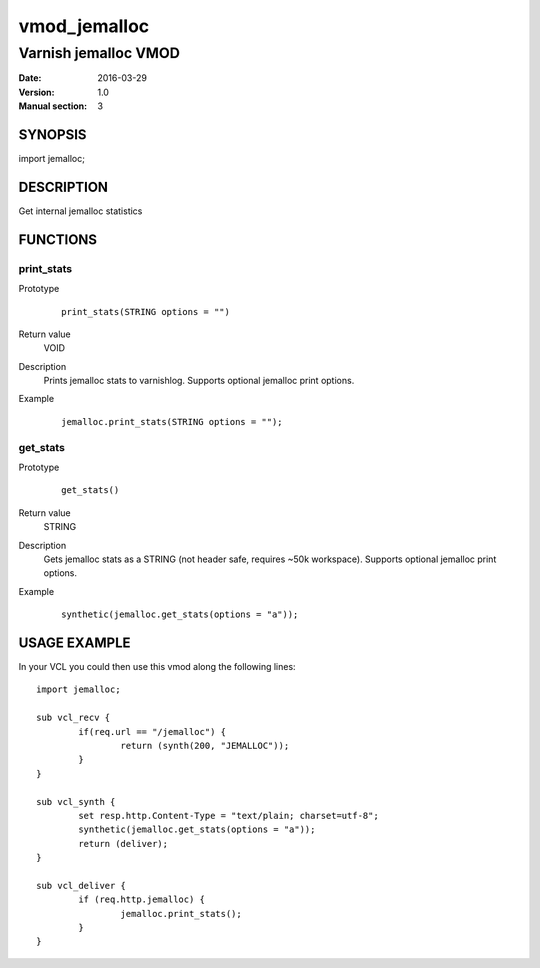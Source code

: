 ============
vmod_jemalloc
============

----------------------
Varnish jemalloc VMOD
----------------------

:Date: 2016-03-29
:Version: 1.0
:Manual section: 3

SYNOPSIS
========

import jemalloc;

DESCRIPTION
===========

Get internal jemalloc statistics

FUNCTIONS
=========

print_stats
-----------

Prototype
        ::

                print_stats(STRING options = "")
Return value
	VOID
Description
	Prints jemalloc stats to varnishlog. Supports optional jemalloc print options.
Example
        ::

                jemalloc.print_stats(STRING options = "");

get_stats
---------

Prototype
        ::

                get_stats()
Return value
	STRING
Description
	Gets jemalloc stats as a STRING (not header safe, requires ~50k workspace). Supports
	optional jemalloc print options.
Example
        ::

                synthetic(jemalloc.get_stats(options = "a"));

USAGE EXAMPLE
=============

In your VCL you could then use this vmod along the following lines::

        import jemalloc;

	sub vcl_recv {
		if(req.url == "/jemalloc") {
			return (synth(200, "JEMALLOC"));
		}
	}

	sub vcl_synth {
		set resp.http.Content-Type = "text/plain; charset=utf-8";
		synthetic(jemalloc.get_stats(options = "a"));
		return (deliver);
	}

        sub vcl_deliver {
		if (req.http.jemalloc) {
			jemalloc.print_stats();
		}
        }

